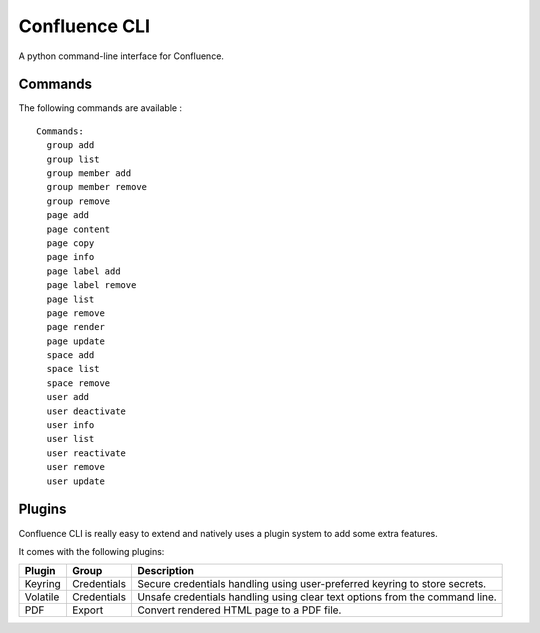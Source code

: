 Confluence CLI
==============

A python command-line interface for Confluence.


Commands
--------

The following commands are available :

::

    Commands:
      group add
      group list
      group member add
      group member remove
      group remove
      page add
      page content
      page copy
      page info
      page label add
      page label remove
      page list
      page remove
      page render
      page update
      space add
      space list
      space remove
      user add
      user deactivate
      user info
      user list
      user reactivate
      user remove
      user update

Plugins
-------

Confluence CLI is really easy to extend and natively uses a plugin system to
add some extra features.

It comes with the following plugins:

+----------+-------------+--------------------------------------------------+
| Plugin   | Group       | Description                                      |
+==========+=============+==================================================+
| Keyring  | Credentials | Secure credentials handling using user-preferred |
|          |             | keyring to store secrets.                        |
+----------+-------------+--------------------------------------------------+
| Volatile | Credentials | Unsafe credentials handling using clear text     |
|          |             | options from the command line.                   |
+----------+-------------+--------------------------------------------------+
| PDF      | Export      | Convert rendered HTML page to a PDF file.        |
+----------+-------------+--------------------------------------------------+
